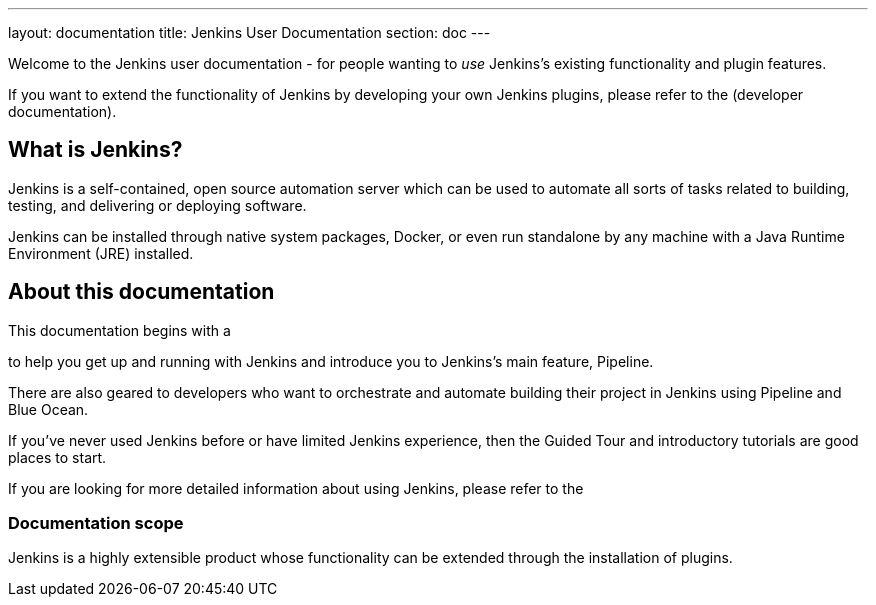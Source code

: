 ---
layout: documentation
title: Jenkins User Documentation
section: doc
---


Welcome to the Jenkins user documentation - for people wanting to _use_
Jenkins's existing functionality and plugin features.

If you want to extend the functionality of Jenkins by developing your own
Jenkins plugins, please refer to the 
(developer documentation).


== What is Jenkins?

Jenkins is a self-contained, open source automation server which can be used to
automate all sorts of tasks related to building, testing, and delivering or
deploying software.

Jenkins can be installed through native system packages, Docker, or even run
standalone by any machine with a Java Runtime Environment (JRE) installed.


== About this documentation

This documentation begins with a

to help you get up and running with Jenkins and introduce you to Jenkins's main
feature, Pipeline.

There are also geared to developers who want to
orchestrate and automate building their project in Jenkins using Pipeline and
Blue Ocean.

If you've never used Jenkins before or have limited Jenkins experience, then the
Guided Tour and introductory tutorials are good places to start.

If you are looking for more detailed information about using Jenkins, please
refer to the 


=== Documentation scope

Jenkins is a highly extensible product whose functionality can be extended
through the installation of plugins.



